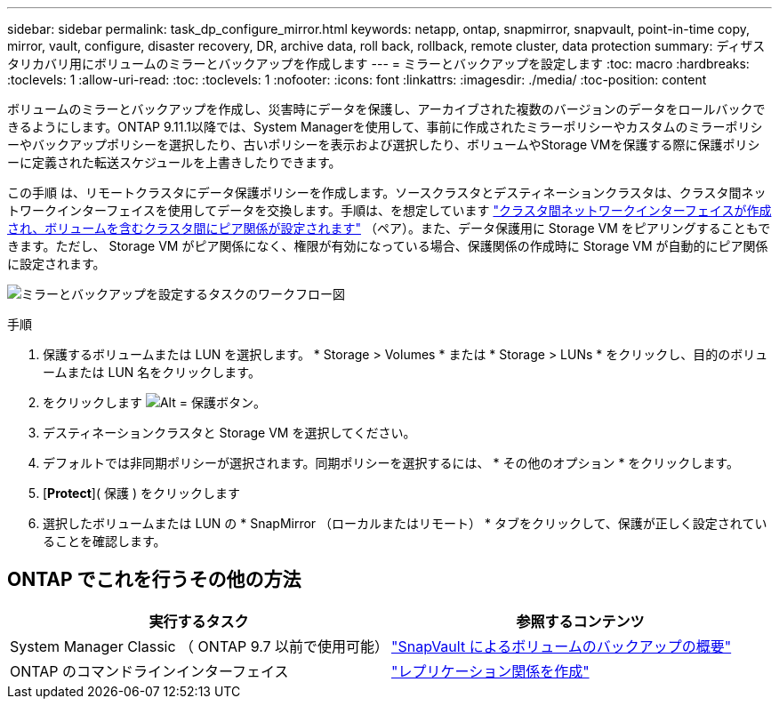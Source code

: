 ---
sidebar: sidebar 
permalink: task_dp_configure_mirror.html 
keywords: netapp, ontap, snapmirror, snapvault, point-in-time copy, mirror, vault, configure, disaster recovery, DR, archive data, roll back, rollback, remote cluster, data protection 
summary: ディザスタリカバリ用にボリュームのミラーとバックアップを作成します 
---
= ミラーとバックアップを設定します
:toc: macro
:hardbreaks:
:toclevels: 1
:allow-uri-read: 
:toc: 
:toclevels: 1
:nofooter: 
:icons: font
:linkattrs: 
:imagesdir: ./media/
:toc-position: content


[role="lead"]
ボリュームのミラーとバックアップを作成し、災害時にデータを保護し、アーカイブされた複数のバージョンのデータをロールバックできるようにします。ONTAP 9.11.1以降では、System Managerを使用して、事前に作成されたミラーポリシーやカスタムのミラーポリシーやバックアップポリシーを選択したり、古いポリシーを表示および選択したり、ボリュームやStorage VMを保護する際に保護ポリシーに定義された転送スケジュールを上書きしたりできます。

この手順 は、リモートクラスタにデータ保護ポリシーを作成します。ソースクラスタとデスティネーションクラスタは、クラスタ間ネットワークインターフェイスを使用してデータを交換します。手順は、を想定しています link:task_dp_prepare_mirror.html["クラスタ間ネットワークインターフェイスが作成され、ボリュームを含むクラスタ間にピア関係が設定されます"] （ペア）。また、データ保護用に Storage VM をピアリングすることもできます。ただし、 Storage VM がピア関係になく、権限が有効になっている場合、保護関係の作成時に Storage VM が自動的にピア関係に設定されます。

image:workflow_configure_mirrors_and_vaults.gif["ミラーとバックアップを設定するタスクのワークフロー図"]

.手順
. 保護するボリュームまたは LUN を選択します。 * Storage > Volumes * または * Storage > LUNs * をクリックし、目的のボリュームまたは LUN 名をクリックします。
. をクリックします image:icon_protect.gif["Alt = 保護ボタン"]。
. デスティネーションクラスタと Storage VM を選択してください。
. デフォルトでは非同期ポリシーが選択されます。同期ポリシーを選択するには、 * その他のオプション * をクリックします。
. [*Protect*]( 保護 ) をクリックします
. 選択したボリュームまたは LUN の * SnapMirror （ローカルまたはリモート） * タブをクリックして、保護が正しく設定されていることを確認します。




== ONTAP でこれを行うその他の方法

[cols="2"]
|===
| 実行するタスク | 参照するコンテンツ 


| System Manager Classic （ ONTAP 9.7 以前で使用可能） | link:https://docs.netapp.com/us-en/ontap-sm-classic/volume-backup-snapvault/index.html["SnapVault によるボリュームのバックアップの概要"^] 


| ONTAP のコマンドラインインターフェイス | link:./data-protection/create-replication-relationship-task.html["レプリケーション関係を作成"^] 
|===